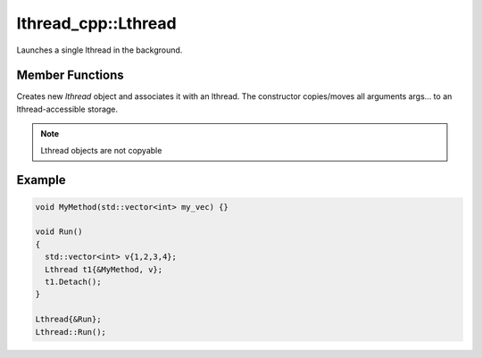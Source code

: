 lthread_cpp::Lthread
====================

.. cpp:class:: Lthread

Launches a single lthread in the background.

Member Functions
----------------

.. cpp:function:: Lthread()

.. cpp:function:: Lthread(&Method, params,...)

.. cpp:function:: Lthread(&Class::Method, params,...)

Creates new `lthread` object and associates it with an lthread. The constructor copies/moves all arguments args... to an lthread-accessible storage.

.. cpp:function:: Join()

   Joins on a single lthread and blocks until the lthread returns.

.. cpp:function:: Detach()

   Marks the lthread launched as detachable to be freed upon return. This is a direct binding to `lthread_detach`

.. cpp:function:: Id()

   Returns an lthread_t* ptr pointing to the original lthread created by `lthread_create`

.. cpp:function:: Joinable()

   Returns `true` if the lthread can be joined on(i.e., launched)


.. note:: Lthread objects are not copyable

Example
-------

.. code-block:: cpp

	void MyMethod(std::vector<int> my_vec) {}

	void Run()
	{
	  std::vector<int> v{1,2,3,4};
	  Lthread t1{&MyMethod, v};
	  t1.Detach();
	}

        Lthread{&Run};
        Lthread::Run();
::
